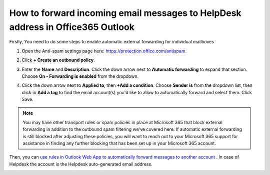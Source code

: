 How to forward incoming email messages to HelpDesk address in Office365 Outlook
######################################################################## 


Firstly, You need to do some steps to enable automatic external forwarding for individual mailboxes

1. Open the Anti-spam settings page here: https://protection.office.com/antispam.

|step1|

2. Click **+ Create an outbound policy**.

|step2|

3. Enter the **Name** and **Description**. Click the down arrow next to **Automatic forwarding** to expand that section. Choose **On - Forwarding is enabled** from the dropdown.

|step3|

4. Click the down arrow next to **Applied to**, then **+Add a condition**. Choose **Sender is** from the dropdown list, then click in **Add a tag** to find the email account(s) you'd like to allow to automatically forward and select them. Click Save.

|step4|


.. note:: You may have other transport rules or spam policies in place at Microsoft 365 that block external forwarding in addition to the outbound spam filtering we've covered here. If automatic external forwarding is still blocked after adjusting these policies, you will want to reach out to your Microsoft 365 support for assistance in finding any further blocking that has been set up in your Microsoft 365 account. 



Then, you can `use rules in Outlook Web App to automatically forward messages to another account`_ .
In case of Helpdesk the account is the Helpdesk auto-generated email address.

|AutoGeneratedEmail|



.. _use rules in Outlook Web App to automatically forward messages to another account: https://support.microsoft.com/en-us/office/use-rules-in-outlook-web-app-to-automatically-forward-messages-to-another-account-1433e3a0-7fb0-4999-b536-50e05cb67fed?ui=en-us&rs=en-us&ad=us#__toc377639463

.. |AutoGeneratedEmail| image:: ../_static/img/online-configuration-email-settings-online-1.jpg
   :alt: AutoGenerated email

.. |step1| image:: ../_static/img/enable-automatic-external-forwarding-step1.png
   :alt: Enable automatic external forwarding for individual mailboxes

.. |step2| image:: ../_static/img/enable-automatic-external-forwarding-step2.png
   :alt: Enable automatic external forwarding for individual mailboxes

.. |step3| image:: ../_static/img/enable-automatic-external-forwarding-step3.png
   :alt: Enable automatic external forwarding for individual mailboxes

.. |step4| image:: ../_static/img/enable-automatic-external-forwarding-step4.png
   :alt: Enable automatic external forwarding for individual mailboxes